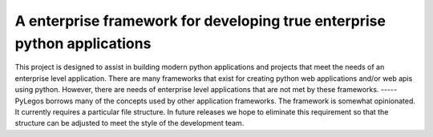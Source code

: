 A enterprise framework for developing true enterprise python applications
===============================================================================
This project is designed to assist in building modern python applications and projects that meet the needs of an
enterprise level application.  There are many frameworks that exist for creating python web applications and/or web
apis using python.  However, there are needs of enterprise level applications that are not met by these frameworks.
-----
PyLegos borrows many of the concepts used by other application frameworks.  The framework is somewhat opinionated.  It
currently requires a particular file structure.  In future releases we hope to eliminate this requirement so that the
structure can be adjusted to meet the style of the development team.


